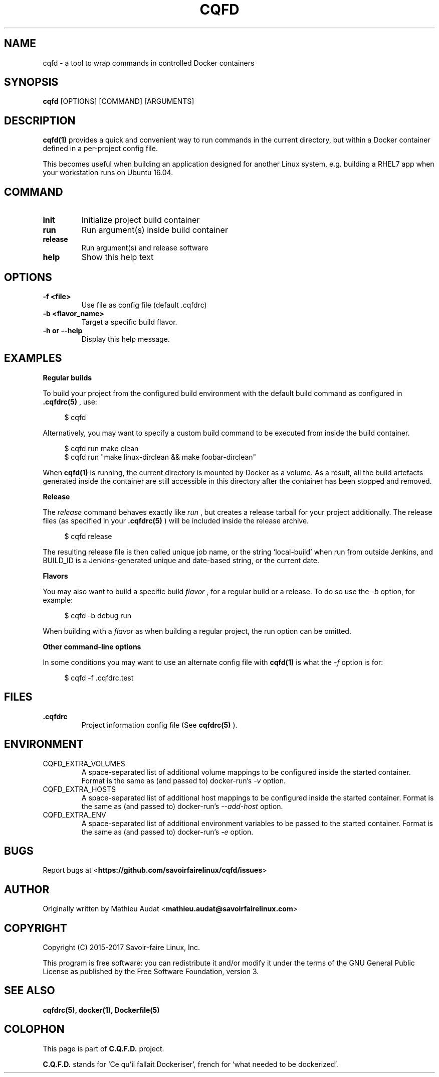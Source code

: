 .\"
.\"  Copyright (c) 2015-2017  Savoir-faire Linux, Inc.
.\"
.\" %%%LICENSE_START(GPLv2+_DOC_FULL)
.\" This program is free software: you can redistribute it and/or modify
.\" it under the terms of the GNU General Public License as published by
.\" the Free Software Foundation, version 3.
.\"
.\" This program is distributed in the hope that it will be useful, but
.\" WITHOUT ANY WARRANTY; without even the implied warranty of
.\" MERCHANTABILITY or FITNESS FOR A PARTICULAR PURPOSE. See the GNU
.\" General Public License for more details.
.\"
.\" You should have received a copy of the GNU General Public License
.\" along with this program. If not, see <http://www.gnu.org/licenses/>.
.\" %%%LICENSE_END
.\"
.
.TH "CQFD" "1" "2017-01-17" "C.Q.F.D." "C.Q.F.D. Manual"
.
.SH NAME
cqfd - a tool to wrap commands in controlled Docker containers
.
.SH SYNOPSIS
.B cqfd
.RI [OPTIONS]\ [COMMAND]\ [ARGUMENTS]
.
.SH DESCRIPTION
.B cqfd(1)
provides a quick and convenient way to run commands in the current directory,
but within a Docker container defined in a per-project config file.
.
.P
This becomes useful when building an application designed for another Linux
system, e.g. building a RHEL7 app when your workstation runs on Ubuntu 16.04.
.
.SH COMMAND
.TP
.B init
Initialize project build container
.
.TP
.B run
Run argument(s) inside build container
.
.TP
.B release
Run argument(s) and release software
.
.TP
.B help
Show this help text
.
.SH OPTIONS
.TP
.B \-f\ <file>
Use file as config file (default .cqfdrc)
.
.TP
.B \-b\ <flavor_name>
Target a specific build flavor.
.
.TP
.B \-h or \-\-help
Display this help message.
.
.SH EXAMPLES
.P
.B Regular builds
.
.P
To build your project from the configured build environment with the default
build command as configured in
.B .cqfdrc(5)
, use:
.
.P
.in +4n
.nf
$ cqfd
.fi
.in
.
.P
Alternatively, you may want to specify a custom build command to be executed
from inside the build container.
.
.P
.in +4n
.nf
$ cqfd run make clean
$ cqfd run "make linux-dirclean && make foobar-dirclean"
.fi
.in
.
.P
When
.B cqfd(1)
is running, the current directory is mounted by Docker as a volume. As a result,
all the build artefacts generated inside the container are still accessible in
this directory after the container has been stopped and removed.
.
.P
.B Release
.
.P
The
.I release
command behaves exactly like
.I run
, but creates a release tarball for your project additionally. The release files
(as specified in your
.B .cqfdrc(5)
) will be included inside the release archive.
.
.P
.in +4n
.nf
$ cqfd release
.fi
.in
.
.P
The resulting release file is then called unique job name, or the string
`local-build' when run from outside Jenkins, and BUILD_ID is a Jenkins-generated
unique and date-based string, or the current date.
.
.P
.B Flavors
.
.P
You may also want to build a specific build
.I flavor
, for a regular build or a release. To do so use the
.I -b
option, for example:
.
.P
.in +4n
.nf
$ cqfd -b debug run
.fi
.in
.
.P
When building with a
.I flavor
as when building a regular project, the run option can be omitted.
.
.P
.B Other command-line options
.P
In some conditions you may want to use an alternate config file with
.B cqfd(1)
. This
is what the
.I -f
option is for:
.
.P
.in +4n
.nf
$ cqfd -f .cqfdrc.test
.fi
.in
.
.SH FILES
.TP
.B .cqfdrc
Project information config file (See
.B cqfdrc(5)
).
.
.SH ENVIRONMENT
.IP CQFD_EXTRA_VOLUMES
A space-separated list of additional volume mappings to be configured inside the
started container. Format is the same as (and passed to) docker-run’s
.IR -v
option.
.
.IP CQFD_EXTRA_HOSTS
A space-separated list of additional host mappings to be configured inside the
started container. Format is the same as (and passed to) docker-run’s
.IR --add-host
option.
.
.IP CQFD_EXTRA_ENV
A space-separated list of additional environment variables to be passed to the
started container. Format is the same as (and passed to) docker-run’s
.IR -e
option.
.
.SH BUGS
Report bugs at
.RB < https://github.com/savoirfairelinux/cqfd/issues >
.
.SH AUTHOR
Originally written by Mathieu Audat
.RB < mathieu.audat@savoirfairelinux.com >
.
.SH COPYRIGHT
Copyright (C) 2015-2017 Savoir-faire Linux, Inc.
.
.P
This program is free software: you can redistribute it and/or modify
it under the terms of the GNU General Public License as published by
the Free Software Foundation, version 3.
.
.SH SEE ALSO
.BR cqfdrc(5),
.BR docker(1),
.BR Dockerfile(5)
.
.SH COLOPHON
This page is part of
.B C.Q.F.D.
project.
.
.P
.B C.Q.F.D.
stands for `Ce qu'il fallait Dockeriser', french for `what needed to be
dockerized'.
